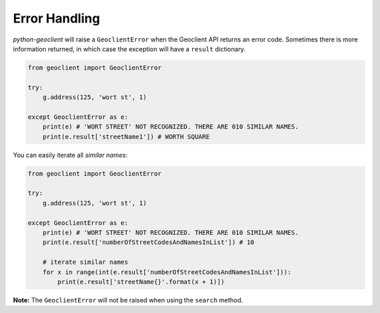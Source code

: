 .. _errors:


Error Handling
--------------

`python-geoclient` will raise a ``GeoclientError`` when the Geoclient API returns an error code. Sometimes there is more information
returned, in which case the exception will have a ``result`` dictionary.

.. code-block:: python

    from geoclient import GeoclientError

    try:
        g.address(125, 'wort st', 1)

    except GeoclientError as e:
        print(e) # 'WORT STREET' NOT RECOGNIZED. THERE ARE 010 SIMILAR NAMES.
        print(e.result['streetName1']) # WORTH SQUARE

You can easily iterate all `similar names`:

.. code-block:: python

    from geoclient import GeoclientError

    try:
        g.address(125, 'wort st', 1)

    except GeoclientError as e:
        print(e) # 'WORT STREET' NOT RECOGNIZED. THERE ARE 010 SIMILAR NAMES.
        print(e.result['numberOfStreetCodesAndNamesInList']) # 10

        # iterate similar names
        for x in range(int(e.result['numberOfStreetCodesAndNamesInList'])):
            print(e.result['streetName{}'.format(x + 1)])

**Note:** The ``GeoclientError`` will not be raised when using the ``search`` method.